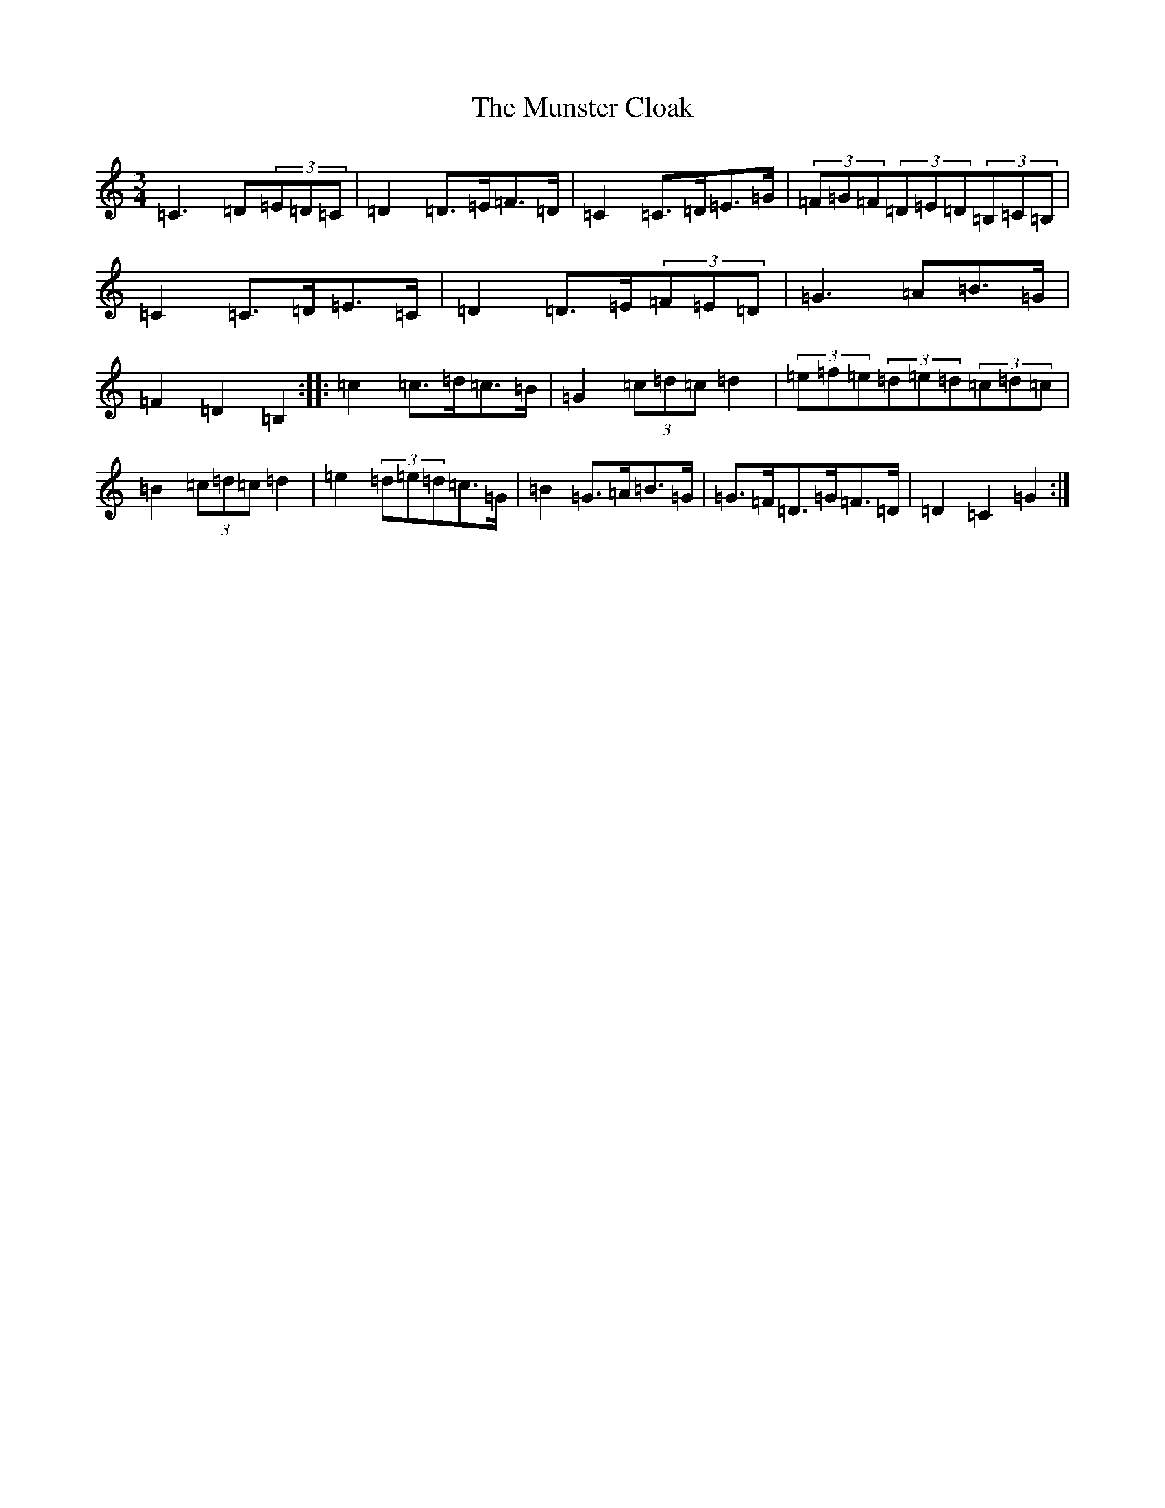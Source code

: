X: 15048
T: Munster Cloak, The
S: https://thesession.org/tunes/1126#setting14387
R: waltz
M:3/4
L:1/8
K: C Major
=C3=D(3=E=D=C|=D2=D>=E=F>=D|=C2=C>=D=E>=G|(3=F=G=F(3=D=E=D(3=B,=C=B,|=C2=C>=D=E>=C|=D2=D>=E(3=F=E=D|=G3=A=B>=G|=F2=D2=B,2:||:=c2=c>=d=c>=B|=G2(3=c=d=c=d2|(3=e=f=e(3=d=e=d(3=c=d=c|=B2(3=c=d=c=d2|=e2(3=d=e=d=c>=G|=B2=G>=A=B>=G|=G>=F=D>=G=F>=D|=D2=C2=G2:|